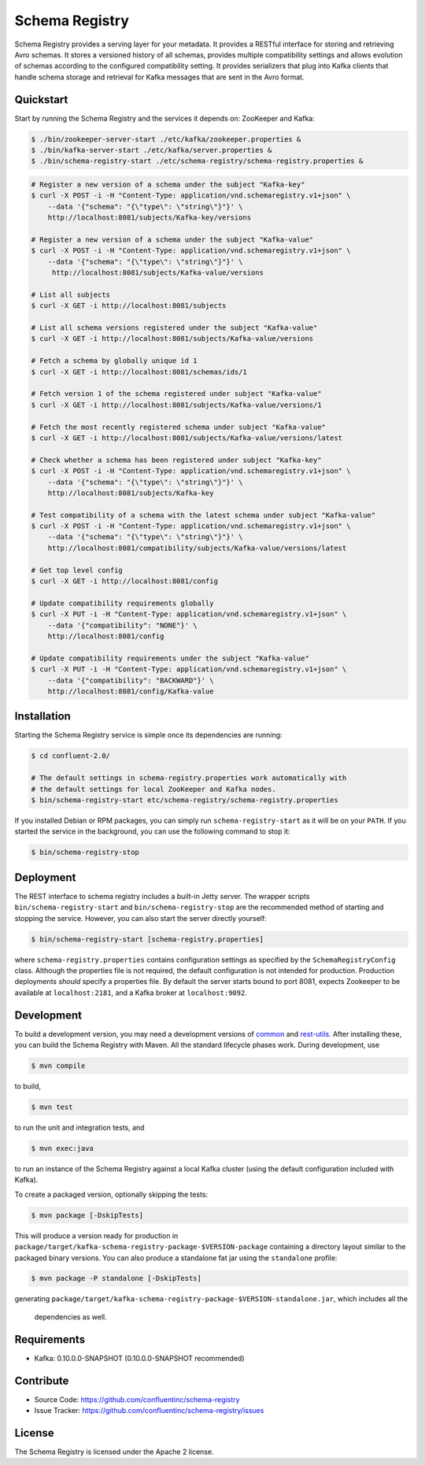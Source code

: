 .. _schemaregistry_intro:

Schema Registry
================

Schema Registry provides a serving layer for your metadata. It provides a RESTful interface for storing and retrieving Avro schemas. It stores a versioned history of all schemas, provides multiple compatibility settings and allows evolution of schemas according to the configured compatibility setting. It provides serializers that plug into Kafka clients that handle schema storage and retrieval for Kafka messages that are sent in the Avro format.

Quickstart
----------

Start by running the Schema Registry and the services it depends on: ZooKeeper and Kafka:

.. sourcecode:: bash

   $ ./bin/zookeeper-server-start ./etc/kafka/zookeeper.properties &
   $ ./bin/kafka-server-start ./etc/kafka/server.properties &
   $ ./bin/schema-registry-start ./etc/schema-registry/schema-registry.properties &

.. ifconfig:: platform_docs

   See the :ref:`Confluent Platform quickstart<quickstart>` for a more detailed explanation of how
   to get these services up and running.

.. sourcecode:: bash

    # Register a new version of a schema under the subject "Kafka-key"
    $ curl -X POST -i -H "Content-Type: application/vnd.schemaregistry.v1+json" \
        --data '{"schema": "{\"type\": \"string\"}"}' \
        http://localhost:8081/subjects/Kafka-key/versions

    # Register a new version of a schema under the subject "Kafka-value"
    $ curl -X POST -i -H "Content-Type: application/vnd.schemaregistry.v1+json" \
        --data '{"schema": "{\"type\": \"string\"}"}' \
         http://localhost:8081/subjects/Kafka-value/versions

    # List all subjects
    $ curl -X GET -i http://localhost:8081/subjects

    # List all schema versions registered under the subject "Kafka-value"
    $ curl -X GET -i http://localhost:8081/subjects/Kafka-value/versions

    # Fetch a schema by globally unique id 1
    $ curl -X GET -i http://localhost:8081/schemas/ids/1

    # Fetch version 1 of the schema registered under subject "Kafka-value"
    $ curl -X GET -i http://localhost:8081/subjects/Kafka-value/versions/1

    # Fetch the most recently registered schema under subject "Kafka-value"
    $ curl -X GET -i http://localhost:8081/subjects/Kafka-value/versions/latest

    # Check whether a schema has been registered under subject "Kafka-key"
    $ curl -X POST -i -H "Content-Type: application/vnd.schemaregistry.v1+json" \
        --data '{"schema": "{\"type\": \"string\"}"}' \
        http://localhost:8081/subjects/Kafka-key

    # Test compatibility of a schema with the latest schema under subject "Kafka-value"
    $ curl -X POST -i -H "Content-Type: application/vnd.schemaregistry.v1+json" \
        --data '{"schema": "{\"type\": \"string\"}"}' \
        http://localhost:8081/compatibility/subjects/Kafka-value/versions/latest

    # Get top level config
    $ curl -X GET -i http://localhost:8081/config

    # Update compatibility requirements globally
    $ curl -X PUT -i -H "Content-Type: application/vnd.schemaregistry.v1+json" \
        --data '{"compatibility": "NONE"}' \
        http://localhost:8081/config

    # Update compatibility requirements under the subject "Kafka-value"
    $ curl -X PUT -i -H "Content-Type: application/vnd.schemaregistry.v1+json" \
        --data '{"compatibility": "BACKWARD"}' \
        http://localhost:8081/config/Kafka-value

Installation
------------

.. ifconfig:: platform_docs

   See the :ref:`installation instructions<installation>` for the Confluent
   Platform. Before starting the Schema Registry you must start Kafka.
   The :ref:`Confluent Platform quickstart<quickstart>` explains how to start
   these services locally for testing.

.. ifconfig:: not platform_docs

   You can download prebuilt versions of the Schema Registry as part of the
   `Confluent Platform <http://confluent.io/downloads/>`_. To install from
   source, follow the instructions in the `Development`_ section. Before
   starting the Schema Registry you must start Kafka.

Starting the Schema Registry service is simple once its dependencies are
running:

.. sourcecode:: bash

   $ cd confluent-2.0/

   # The default settings in schema-registry.properties work automatically with
   # the default settings for local ZooKeeper and Kafka nodes.
   $ bin/schema-registry-start etc/schema-registry/schema-registry.properties

If you installed Debian or RPM packages, you can simply run ``schema-registry-start``
as it will be on your ``PATH``. If you started the service in the background,
you can use the following command to stop it:

.. sourcecode:: bash

   $ bin/schema-registry-stop


Deployment
----------

The REST interface to schema registry includes a built-in Jetty server. The
wrapper scripts ``bin/schema-registry-start`` and ``bin/schema-registry-stop``
are the recommended method of starting and stopping the service. However, you
can also start the server directly yourself:

.. sourcecode:: bash

   $ bin/schema-registry-start [schema-registry.properties]

where ``schema-registry.properties`` contains configuration settings as specified by the
``SchemaRegistryConfig`` class. Although the properties file is not required,
the default configuration is not intended for production. Production deployments
*should* specify a properties file. By default the server starts bound to port
8081, expects Zookeeper to be available at ``localhost:2181``, and a Kafka broker
at ``localhost:9092``.


Development
-----------

To build a development version, you may need a development versions of
`common <https://github.com/confluentinc/common>`_ and
`rest-utils <https://github.com/confluentinc/rest-utils>`_.  After
installing these, you can build the Schema Registry
with Maven. All the standard lifecycle phases work. During development, use

.. sourcecode:: bash

   $ mvn compile

to build,

.. sourcecode:: bash

   $ mvn test

to run the unit and integration tests, and

.. sourcecode:: bash

     $ mvn exec:java

to run an instance of the Schema Registry against a local Kafka cluster (using
the default configuration included with Kafka).

To create a packaged version, optionally skipping the tests:

.. sourcecode:: bash

    $ mvn package [-DskipTests]

This will produce a version ready for production in
``package/target/kafka-schema-registry-package-$VERSION-package`` containing a directory layout
similar
to the packaged binary versions. You can also produce a standalone fat jar using the
``standalone`` profile:

.. sourcecode:: bash

    $ mvn package -P standalone [-DskipTests]

generating
``package/target/kafka-schema-registry-package-$VERSION-standalone.jar``, which includes all the
 dependencies as well.

Requirements
------------

- Kafka: 0.10.0.0-SNAPSHOT (0.10.0.0-SNAPSHOT recommended)

Contribute
----------

- Source Code: https://github.com/confluentinc/schema-registry
- Issue Tracker: https://github.com/confluentinc/schema-registry/issues

License
-------

The Schema Registry is licensed under the Apache 2 license.
